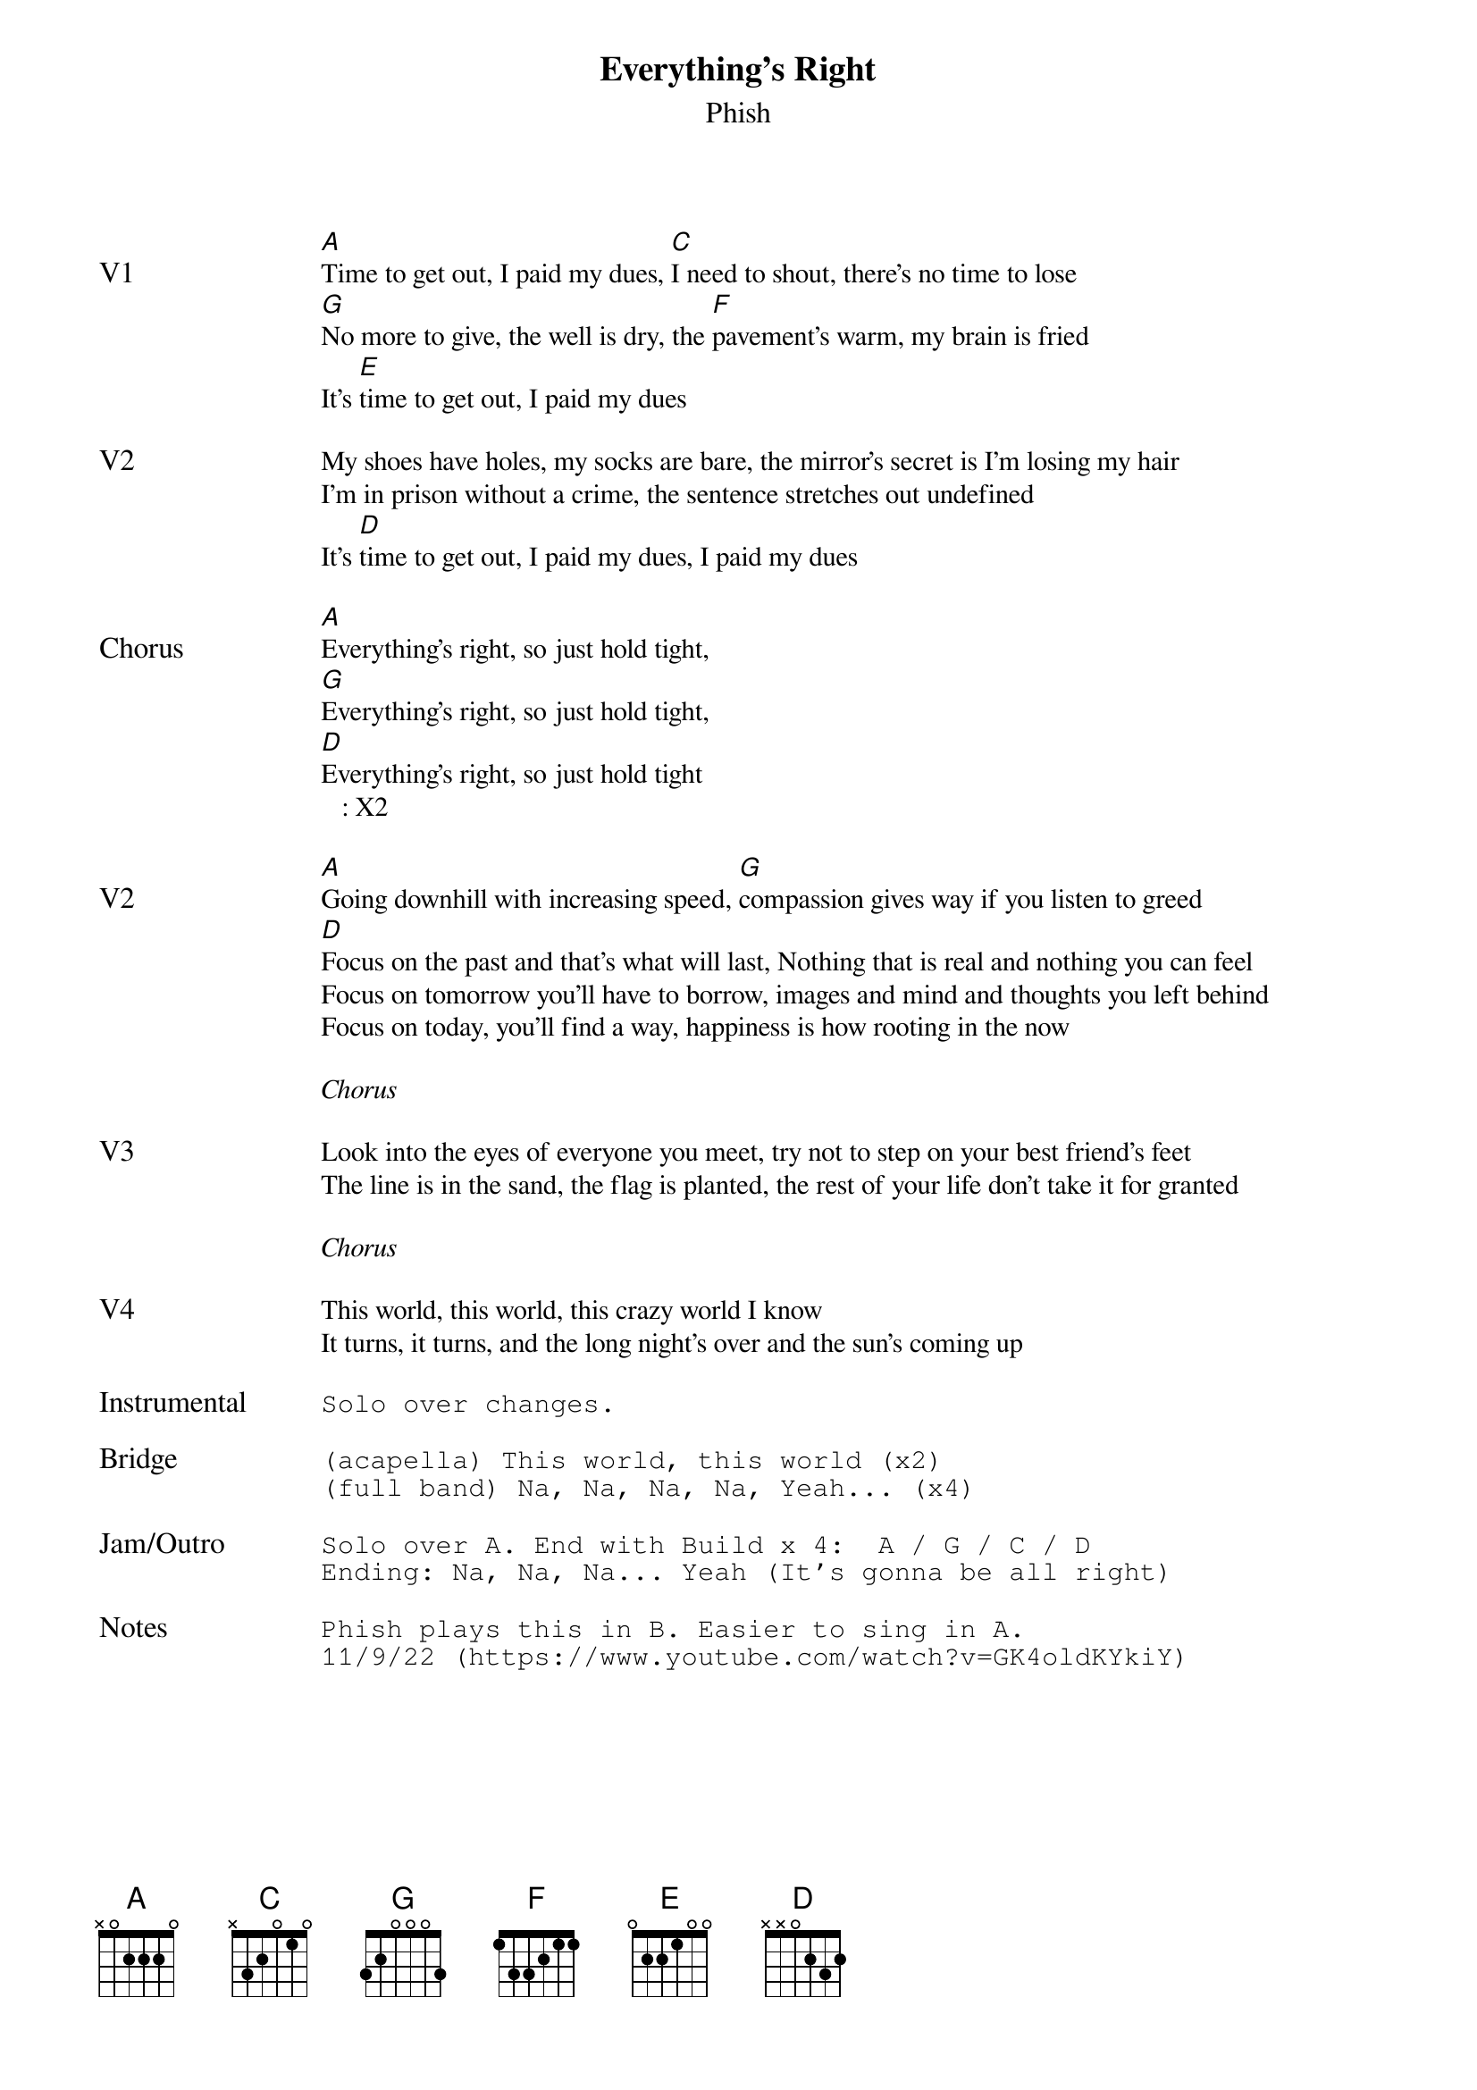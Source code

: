 {t:Everything's Right}
{st:Phish}
{key: A}
{tempo: 145}
{meta: vocals PJ}

{textsize: 11}
{tabsize: 11}

{sov: V1}
[A]Time to get out, I paid my dues, [C]I need to shout, there's no time to lose
[G]No more to give, the well is dry, the [F]pavement's warm, my brain is fried
It's [E]time to get out, I paid my dues
{eov}

{sov: V2}
My shoes have holes, my socks are bare, the mirror's secret is I'm losing my hair
I'm in prison without a crime, the sentence stretches out undefined
It's [D]time to get out, I paid my dues, I paid my dues
{eov}

{sov: Chorus}
[A]Everything's right, so just hold tight,
[G]Everything's right, so just hold tight,
[D]Everything's right, so just hold tight
   : X2
{eov}

{sov: V2}
[A]Going downhill with increasing speed, [G]compassion gives way if you listen to greed
[D]Focus on the past and that's what will last, Nothing that is real and nothing you can feel
Focus on tomorrow you'll have to borrow, images and mind and thoughts you left behind
Focus on today, you'll find a way, happiness is how rooting in the now
{eov}

<i>Chorus</i>

{sov: V3}
Look into the eyes of everyone you meet, try not to step on your best friend's feet
The line is in the sand, the flag is planted, the rest of your life don't take it for granted
{eov}

<i>Chorus</i>

{sov: V4}
This world, this world, this crazy world I know
It turns, it turns, and the long night's over and the sun's coming up
{eov}

{sot: Instrumental <span>     </span>}
Solo over changes.
{eot}

{sot: Bridge}
(acapella) This world, this world (x2)
(full band) Na, Na, Na, Na, Yeah... (x4)
{eot}

{sot: Jam/Outro}
Solo over A. End with Build x 4:  A / G / C / D
Ending: Na, Na, Na... Yeah (It's gonna be all right)
{eot}

{sot: Notes}
Phish plays this in B. Easier to sing in A.
11/9/22 (https://www.youtube.com/watch?v=GK4oldKYkiY)
{eot}
